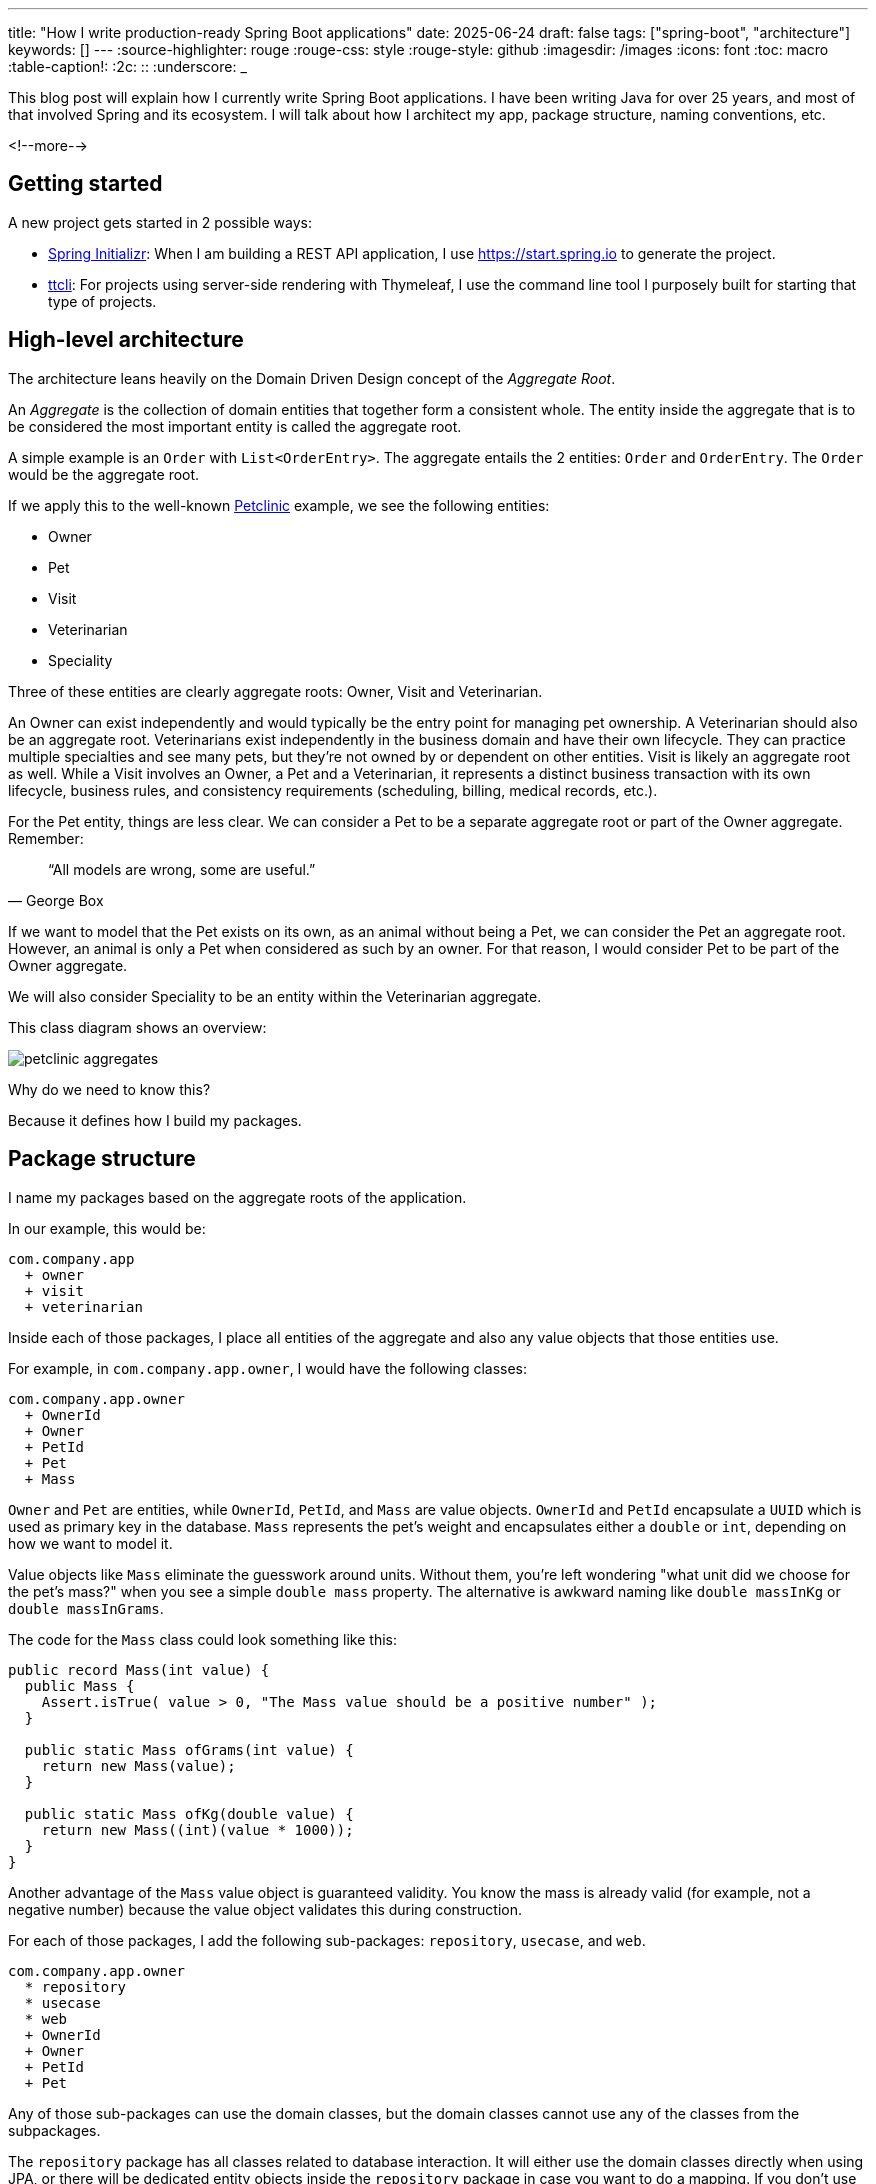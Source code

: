 ---
title: "How I write production-ready Spring Boot applications"
date: 2025-06-24
draft: false
tags: ["spring-boot", "architecture"]
keywords: []
---
:source-highlighter: rouge
:rouge-css: style
:rouge-style: github
:imagesdir: /images
:icons: font
:toc: macro
:table-caption!:
:2c: ::
:underscore: _

This blog post will explain how I currently write Spring Boot applications.
I have been writing Java for over 25 years, and most of that involved Spring and its ecosystem.
I will talk about how I architect my app, package structure, naming conventions, etc.

<!--more-->

== Getting started

A new project gets started in 2 possible ways:

* https://start.spring.io[Spring Initializr]: When I am building a REST API application, I use https://start.spring.io to generate the project.
* https://github.com/wimdeblauwe/ttcli[ttcli]: For projects using server-side rendering with Thymeleaf, I use the command line tool I purposely built for starting that type of projects.

== High-level architecture

The architecture leans heavily on the Domain Driven Design concept of the _Aggregate Root_.

An _Aggregate_ is the collection of domain entities that together form a consistent whole.
The entity inside the aggregate that is to be considered the most important entity is called the aggregate root.

A simple example is an `Order` with `List<OrderEntry>`.
The aggregate entails the 2 entities: `Order` and `OrderEntry`.
The `Order` would be the aggregate root.

If we apply this to the well-known https://github.com/spring-projects/spring-petclinic[Petclinic] example, we see the following entities:

* Owner
* Pet
* Visit
* Veterinarian
* Speciality

Three of these entities are clearly aggregate roots: Owner, Visit and Veterinarian.

An Owner can exist independently and would typically be the entry point for managing pet ownership.
A Veterinarian should also be an aggregate root.
Veterinarians exist independently in the business domain and have their own lifecycle.
They can practice multiple specialties and see many pets, but they're not owned by or dependent on other entities.
Visit is likely an aggregate root as well.
While a Visit involves an Owner, a Pet and a Veterinarian, it represents a distinct business transaction with its own lifecycle, business rules, and consistency requirements (scheduling, billing, medical records, etc.).

For the Pet entity, things are less clear.
We can consider a Pet to be a separate aggregate root or part of the Owner aggregate.
Remember:

[quote,George Box]
“All models are wrong, some are useful.”

If we want to model that the Pet exists on its own, as an animal without being a Pet, we can consider the Pet an aggregate root.
However, an animal is only a Pet when considered as such by an owner.
For that reason, I would consider Pet to be part of the Owner aggregate.

We will also consider Speciality to be an entity within the Veterinarian aggregate.

This class diagram shows an overview:

image::2025/06/petclinic-aggregates.png[]

Why do we need to know this?

Because it defines how I build my packages.

== Package structure

I name my packages based on the aggregate roots of the application.

In our example, this would be:

[source]
----
com.company.app
  + owner
  + visit
  + veterinarian
----

Inside each of those packages, I place all entities of the aggregate and also any value objects that those entities use.

For example, in `com.company.app.owner`, I would have the following classes:

[source]
----
com.company.app.owner
  + OwnerId
  + Owner
  + PetId
  + Pet
  + Mass
----

`Owner` and `Pet` are entities, while `OwnerId`, `PetId`, and `Mass` are value objects. `OwnerId` and `PetId` encapsulate a `UUID` which is used as primary key in the database. `Mass` represents the pet's weight and encapsulates either a `double` or `int`, depending on how we want to model it.

Value objects like `Mass` eliminate the guesswork around units.
Without them, you're left wondering "what unit did we choose for the pet's mass?" when you see a simple `double mass` property.
The alternative is awkward naming like `double massInKg` or `double massInGrams`.

The code for the `Mass` class could look something like this:

[source,java]
----
public record Mass(int value) {
  public Mass {
    Assert.isTrue( value > 0, "The Mass value should be a positive number" );
  }

  public static Mass ofGrams(int value) {
    return new Mass(value);
  }

  public static Mass ofKg(double value) {
    return new Mass((int)(value * 1000));
  }
}
----

Another advantage of the `Mass` value object is guaranteed validity.
You know the mass is already valid (for example, not a negative number) because the value object validates this during construction.

For each of those packages, I add the following sub-packages: `repository`, `usecase`, and `web`.

[source]
----
com.company.app.owner
  * repository
  * usecase
  * web
  + OwnerId
  + Owner
  + PetId
  + Pet
----

Any of those sub-packages can use the domain classes, but the domain classes cannot use any of the classes from the subpackages.

The `repository` package has all classes related to database interaction.
It will either use the domain classes directly when using JPA, or there will be dedicated entity objects inside the `repository` package in case you want to do a mapping.
If you don't use JPA, but `JdbcClient` for example, then the domain objects can remain "pure" and you put all JDBC-related code inside that package.

The `usecase` package contains what is tradionally considered the _service layer_.
But instead of one big service class, I like to split things up into smaller, focused classes.

Finally, the `web` package will contain the controller and the _Data Transfer Objects_ (DTO) for the JSON serialization and deserialization.

[NOTE]
====
There is no Kafka or message queue in the example.
If there would be, I would probably add another sub-package called `messaging` where I would place the message listeners.
====

== Production code

=== Repository implementation

If this is an application where I have full control over the database, I will usually put JPA annotations on the domain objects.
If you don't want to do this and keep your domain "pure", then you can create extra JPA specific objects (e.g. `OwnerEntity`, `PetEntity`) in the `repository` package.
See https://reflectoring.io/book/[Get Your Hands Dirty on Clean Architecture] for more information on the various ways that you can do mapping between application layers.

In our Owner example, this would like as follows:

[source,java]
----
package com.company.app.owner.repository;

import io.github.wimdeblauwe.jpearl.AbstractEntity;
import jakarta.persistence.CascadeType;
import jakarta.persistence.Entity;
import jakarta.persistence.OneToMany;
import java.util.HashSet;

@Entity
public class Owner extends AbstractEntity<OwnerId> {

  private String name;

  @OneToMany(mappedBy = "category", cascade = CascadeType.ALL, orphanRemoval = true)
  private Set<Pet> pets = new HashSet<>();

  protected Owner() {}

  public Owner(OwnerId id, String name, Set<Pet> pets) {
    super(id);
    this.name = name;
    for(Pet pet : pets) {
      addPet(pet);
    }
  }

  public String getName() {
    return name;
  }

  public void setName(String name) {
    this.name = name;
  }

  public void addPet(Pet pet) {
    pet.setOwner(this);
    pets.add(pet);
  }
}
----

With `OwnerId` defined as:

[source,java]
----
package com.company.app.owner.repository;

import io.github.wimdeblauwe.jpearl.AbstractEntityId;

import java.util.UUID;

public class OwnerId extends AbstractEntityId<UUID> {

  protected OwnerId() {
  }

  public OwnerId(UUID id) {
    super(id);
  }
}
----

The classes use the https://github.com/wimdeblauwe/jpearl[JPearl] library which makes it easy to work with value objects for the primary keys (e.g. `OwnerId`).
The library also assumes that the primary key is passed into the constructor so you never have an object that is different depending on whether it has been saved in the database.
It makes it easier to use the object as a domain object if you are not using it as a JPA entity, and it makes the equals and hashcode implementations trivial.

The `AbstractEntity` class defines `equals()` and `hashCode()` by comparing the `id` only which is the correct way for an entity.
If you need to implement equals and hashcode yourself on your JPA entities, be sure to read https://vladmihalcea.com/how-to-implement-equals-and-hashcode-using-the-jpa-entity-identifier/[How to implement equals and hashCode using the JPA entity identifier] and https://vladmihalcea.com/the-best-way-to-implement-equals-hashcode-and-tostring-with-jpa-and-hibernate/[The best way to implement equals, hashCode, and toString with JPA and Hibernate].

Because `Pet` is considered to be part of the `Owner` aggregate root, we can use the `@OneToMany` JPA annotation to map the full `Pet` objects from the `Owner`.
If we have references between aggregate roots, then we should link by id only!
As an example, this is how the `Visit` aggregate root could look like:

[source,java]
----
@Entity
public class Visit extends AbstractEntity<VisitId> {

  private VeterinarianId veterinarianId;

  private OwnerId ownerId;

  private PetId petId;

  private Instant appointmentTime;

  protected Visit() {
  }

  public Visit(VisitId id,
               VeterinarianId veterinarianId,
               OwnerId ownerId,
               PetId petId,
               Instant appointmentTime) {
    super(id);
    this.veterinarianId = veterinarianId;
    this.ownerId = ownerId;
    this.petId = petId;
    this.appointmentTime = appointmentTime;
  }

  // ....
}
----

There are several advantages to this:

* The JPA mapping is simpler.
You don't need to think about `@OneToMany` or `@ManyToMany`, do you use unidirectional or bidirectional mapping, etc...
* You avoid queries would get a large amount of data that maybe you don't need.
In this example, if we mapped the complete `Owner`, we would retrieve all its `Pet` instances as well while we are only interested in the `Pet` that is part of the visit.
* Less chance of competing updates.
If you update a Veterinarian while simultaneously updating their visits, you won't accidentally overwrite the Veterinarian changes with stale data from the Visit update.

The only drawback is that you need to do extra database calls in case you want more information from the entities that are referenced by id only.
This drawback can be mitigated by using https://docs.spring.io/spring-data/jpa/reference/repositories/projections.html[projections] for example, to retrieve the id and the name if that makes sense for the use case.

Now, inside each `repository` package, I create the following structure:

[source]
----
com.company.app.owner.repository
+ OwnerRepository
+ JpaOwnerRepository
+ SpringDataJpaOwnerRepository
----

This three-layer approach separates concerns cleanly: the public interface `OwnerRepository` defines what operations are available, the implementation handles the business logic of those operations, and the Spring Data interface provides the actual database interactions.
This separation makes the code more testable and allows you to swap persistence technologies without affecting the rest of your application.

[NOTE]
.Only aggregate roots get repositories
====
Because `Pet` is an entity within the `Owner` aggregate, we don't create a `PetRepository`.
All database interactions for Pets will be done via the `OwnerRepository`.
====

The `OwnerRepository` is the most important interface.
It is the public part, while the other two should be considered implementation details.

[source,java]
----
package com.company.app.owner.repository;

public interface OwnerRepository {
  OwnerId nextId();

  PetId nextPetId();

  void save(Owner owner);

  Optional<Owner> findById(OwnerId id);

  Owner getById(OwnerId id);

  Page<Owner> findAll(Pageable pageable);
}
----

By defining our repository like this, we hide the fact that we use Spring Data JPA.
This has two advantages:

* We can freely change our persistence technology.
Suppose we want to use JDBC instead of Spring Data JPA.
We can just add a different implementation in the `repository` package and the rest of the code base would not be affected.
* We can write an in memory version of the repository which will be very convenient to write tests for our use cases.
If we directly would do `OwnerRepository extends CrudRepository<Owner, OwnerId>`, then we need to implement more methods than we would like to given all the methods that `CrudRepository` has.

What you might not recognize are the `nextId` and `nextPetId` methods.
They allow getting a primary key from the repository.
If the `OwnerId` for example is using a `UUID` internally, then this is not really needed, but it allows to be ready in case we change our minds.
We might want to use a `Long` taken from a database sequence, or use a https://vladmihalcea.com/uuid-database-primary-key/[Time-sorted Identifier] for better performance.
By getting the id from the repository, these kind of changes are fairly easy to implement.

[NOTE]
====
If you don't want to use early primary key generation, but more traditional ways of having the database set the primary key on save, you can still use this architecture.
You just don't have those `nextId()` methods on your repository in that case.
====

One last thing about my repository interface is that I usually have `findBy...` methods that return `Optional` and also `getBy..` methods that will throw an exception when not found.
It avoids having these duplicate `orElseThrow(...)` statements in my use cases.

The `JpaOwnerRepository` contains the implementation of the `OwnerRepository` interface:

[source,java]
----
import java.util.UUID;

@Repository
class JpaOwnerRepository implements OwnerRepository {

  private final SpringDataJpaOwnerRepository repository;

  public JpaOwnerRepository(SpringDataJpaOwnerRepository repository) {
    this.repository = repository;
  }

  @Override
  public OwnerId nextId() {
    return new OwnerId(UUID.randomUUID());
  }

  @Override
  public PetId nextPetId() {
    return new PetId(UUID.randomUUID());
  }

  @Override
  void save(Owner owner) {
    repository.save(owner);
  }

  @Override
  Optional<Owner> findById(OwnerId id) {
    return repository.findById(id);
  }

  @Override
  Owner getById(OwnerId id) {
    return repository.findById(id)
      .orElseThrow(new OwnerNotFoundException(id));
  }

  @Override
  Page<Owner> findAll(Pageable pageable) {
    return repository.findAll(pageable);
  }
}
----

As you can see, the heavy lifting is delegated to the `SpringDataJpaOwnerRepository` which looks like this:

[source,java]
----
interface SpringDataJpaOwnerRepository extends CrudRepository<Owner, OwnerId>, PagingAndSortingRepository<Owner, OwnerId> {

}
----

Let's move up to the next layer: use cases.

=== Use cases

Using use cases instead of a single service class is a concept coming from https://blog.cleancoder.com/uncle-bob/2012/08/13/the-clean-architecture.html[Clean Architecture].

For a simple https://en.wikipedia.org/wiki/Create,_read,_update_and_delete[CRUD] application, these would be something like:

* `CreateOwner`
* `UpdateOwner`
* `GetOwner`
* `DeleteOwner`

We can get a bit more creative and use something like `RegisterOwner` or `RegisterOwnerWithPet` or `RegisterPetToExistingOwner`, but the basic idea is the same: the use case class does one action (as seen from the user's point-of-view).

They have a single method `execute`.
This method can be `void`, or return something.
It can also have no parameters, or it can have a few.

As an example, this is the `RegisterOwnerWithPet` use case:

[source,java]
----
package com.company.app.owner.usecase;

@UseCase
public class RegisterOwnerWithPet {

  private final OwnerRepository repository;

  public RegisterOwnerWithPet(OwnerRepository repository) {
    this.repository = repository;
  }

  public Owner execute(RegisterOwnerWithPetParameters parameters) {
    OwnerId id = repository.nextId();
    Owner owner = new Owner(id, parameters.ownerName());

    PetId id = repository.nextPetId();
    Pet pet = new Pet(id, parameters.petName(), parameters.petWeight());

    owner.addPet(pet);

    repository.save(owner);

    return owner;
  }
}
----

The `@UseCase` annotation is a custom annotation that combines `@Component` with `@Transactional`:

[source,java]
----
import org.springframework.core.annotation.AliasFor;
import org.springframework.stereotype.Component;
import org.springframework.transaction.annotation.Transactional;

import java.lang.annotation.ElementType;
import java.lang.annotation.Retention;
import java.lang.annotation.RetentionPolicy;
import java.lang.annotation.Target;

@Target(ElementType.TYPE)
@Retention(RetentionPolicy.RUNTIME)
@Component
@Transactional
public @interface UseCase {

  @AliasFor(annotation = Transactional.class, attribute = "readOnly")
  boolean readOnly() default false;
}
----

The `RegisterOwnerWithPetParameters` is a record that has already validated all parts that it contains.
It is part of the domain and should use domain objects and/or value objects when possible.
The nice thing about this is that a use case does not need to worry if there are things in the parameters that are not valid.
Like being `null` if they should not.
When we get to the web layer, we will see how we do the validation there and convert to such a parameters object.

[NOTE]
.Command
====
I have seen people use `...Command` classes for what I call the parameters (See https://medium.com/@roshikanayanadhara/clean-architecture-in-net-a-practical-guide-with-examples-817568b3f42e[Clean Architecture in .NET: A Practical Guide with Examples] for an example).
I find command confusing as a command seems like something that does something, which is not the case.
Calling the set of parameters `...Parameters` makes more sense to me.
====

This is the code of the `RegisterOwnerWithPetParameters` record:

[source,java]
----
record RegisterOwnerWithPetParameters(
    String ownerName,
    String petName,
    Mass petWeight) {
  RegisterOwnerWithPetParameters {
    Assert.hasText(ownerName, "The RegisterOwnerWithPetParameters ownerName should have text");
    Assert.hasText(petName, "The RegisterOwnerWithPetParameters petName should have text");
    Assert.notNull(petWeight, "The RegisterOwnerWithPetParameters petWeight should not be null");
  }
}
----

Using Spring's `Assert` methods, we fail quickly in case the parts that make up the parameters are invalid.

[NOTE]
====
One thing that comes up frequently when working with use cases is "Can/Should a use case call other use cases?".
As a rule of thumb, I try to avoid this.
This keeps use cases focused on a single responsibility and makes them easier to test independently.
When there's common code, I extract it into helper components instead.

For example, suppose you have an application that displays sports scores.
You might have use cases like `GetScoreForGame` and `GetScoresForTeamInSeason`.
You might be tempted to call the `GetScoreForGame` use case from within `GetScoresForTeamInSeason`, but it's better to extract a `ScoreCalculator` helper component that both use cases can depend on.

Another drawback of having use cases call other use cases is potential performance issues. If a use case queries the database for a single record and you reuse it to fetch many records, you'll end up with an inefficient database access pattern. Using a dedicated query to retrieve all the information you need in one go can massively improve the use case's performance.
====

Now we can again go up to the next layer: the web layer.

=== Controllers on the web layer

Inside the `web` sub-package, I will put the `RestController` (or `Controller` for a Thymeleaf project) and any DTOs that are required.
I do like a DTO as a construct, but I really don't like putting it in the name of a class as a suffix.
You also don't use `OwnerRepositoryInterface` or `OwnerClass` as names.

Instead, I use `...Request` for DTOs that are used as request bodies and `...Reponse` for those that are used as response bodies.
Keeping up with our "register owner with pet" example, the REST controller would be something like this:

[source,java]
----
@RestController
@RequestMapping("/api/owners")
public class OwnerController {
  private final RegisterOwnerWithPet registerOwnerWithPet;
  // There would be more use cases here

  public OwnerController(RegisterOwnerWithPet registerOwnerWithPet) {
    this.registerOwnerWithPet = registerOwnerWithPet;
  }

  @PostMapping
  public OwnerResponse registerOwnerWithPet(@Valid @RequestBody RegisterOwnerWithPetRequest request) {

    RegisterOwnerWithPetParameters parameters = request.toParameters();
    Owner owner = registerOwnerWithPet.execute(parameters);

    return OwnerResponse.of(owner);
  }

  // More controller methods here
}
----

The `RegisterOwnerWithPetRequest` looks quite similar to `RegisterOwnerWithPetParameters`:

[source,java]
----
record RegisterOwnerWithPetRequest(
    @NotBlank String ownerName,
    @NotBlank String petName,
    @Positive int petWeight) {

  RegisterOwnerWithPetParameters toParameters() {
    return new RegisterOwnerWithPetParameters(
        ownerName,
        petName,
        Mass.ofGrams(petWeight));
  }
}
----

The main difference is that we use validation annotations here.
This allows returning a nice error message to the caller in case there are validation issues.

By using my https://github.com/wimdeblauwe/error-handling-spring-boot-starter[error-handling-spring-boot-starter] library, I just need to add the dependency and I get something like this out of the box:

[source,json]
----
{
  "code": "VALIDATION_FAILED",
  "message": "Validation failed for object='request'. Error count: 2",
  "fieldErrors": [
    {
      "code": "REQUIRED_NOT_BLANK",
      "property": "ownerName",
      "message": "must not be blank",
      "rejectedValue": "",
      "path": "ownerName"
    },
    {
      "code": "REQUIRED_NOT_BLANK",
      "property": "petName",
      "message": "must not be blank",
      "rejectedValue": null,
      "path": "petName"
    }
  ]
}
----

If there are no validation issues, we convert the request into a parameters object and pass it to the use case.
In this example, the conversion to the `RegisterOwnerWithPetParameters` object is trivial, but when more value objects are used, there will be slightly more code involved.
The rule to remember is that parameter objects are defined in terms of the domain and should use all the richness like Value Objects.
The request objects are defined in terms of the JSON they represent.
For that reason, while they look similar, they are two distinct things that warrant to have their own class.

The result of the use case is converted into a response via a static factory method on `OwnerResponse`:

[source,java]
----
record OwnerResponse(UUID id, String ownerName, List<String> petNames) {

  static OwnerResponse of(Owner owner) {
    return new OwnerResponse(
        owner.id().value(),
        owner.name(),
        owner.pets().stream().map(Pet::name).toList()
    );
  }
}
----

[NOTE]
====
Something I see a lot in tutorials and also in real code is the use of a single DTO to be used as a request body for creating _and_ updating something, and also use that as a response object.
This is not a good idea as most of the time, you don't have exactly the same fields used in those 3 cases.
By using `...Response` and `...Request` naming, you avoid this problem as many people will be hesitant to use something called `OwnerResponse` as the request body in the controller.
====

In the `OwnerResponse`, I use basic Java classes which serialize easily.
This usually means unwrapping value objects like calling the `value()` method on `OwnerId()`.

=== Infrastructure code

What about the code that is not relevant to a single aggregate root, but rather is setup to the complete application?
For that code, I always have an `infrastructure` package at the level of the aggregate root packages:

[source]
----
com.company.app
  + infrastructure
  + owner
  + visit
  + veterinarian
----

Some typical layout of the `infrastructure` package would be this:

[source]
----
com.company.app.infrastructure
  + security
    + WebSecurityConfiguration --> Spring Security configuration
  + stereotype
    + UseCase
  + util
    + ObjectUtils --> Some helper methods.
  + web
    + WebMvcConfiguration
----

[TIP]
====
One helper method I like to add to my `ObjectUtils` is something that applies a Function to a possible `null` instance.
The code for this is:

[source,java]
----
  public static @Nullable <A, T> T transformOrNull(@Nullable A obj,
                                                   Function<A, T> transformer) {
    Assert.notNull(transformer, "Transformer cannot be null");

    if (Objects.isNull(obj)) {
      return null;
    }

    return transformer.apply(obj);
  }
----

It allows to use this:

[source,java]
----
String name = transformOrNull(owner, Owner::name);
----

Alternativly, you can use `Optional.ofNullable(owner).map(Owner::name)`, but that just creates a `Optional` for no good reason.
====

== Why Not Hexagonal Architecture?

You might be wondering why I don't use Hexagonal Architecture (also known as Ports and Adapters), especially since my approach shares some similarities with its layered structure.

While Hexagonal Architecture is a solid architectural pattern, I find it introduces more ceremony than necessary for most Spring Boot applications.
Here's why I prefer the approach outlined in this post:

* **Reduced Abstraction Overhead**: Hexagonal Architecture requires defining ports (interfaces) for every external dependency - databases, message queues, external APIs, etc.
While this provides maximum flexibility, it often results in interfaces that have only one implementation.
My approach uses abstractions where they add real value (like the repository interface) but doesn't force abstraction everywhere.

* **Simpler Mental Model**: Developers can quickly understand the three-layer structure within each aggregate (domain, use cases, infrastructure concerns).
Hexagonal Architecture's inside-out thinking and port/adapter terminology can be harder for teams to grasp and apply consistently.

* **Less Boilerplate**: You don't need to create adapter classes for every external integration.
Spring's built-in abstractions (like `@Repository`, `@RestController`) serve as sufficient boundaries in most cases.

* **Focused Domain Protection**: My approach still protects the domain layer - domain objects can't depend on infrastructure concerns.
But it does so without the extensive interface definitions that Hexagonal Architecture requires.

That said, if you like Hexagonal Architecture, by all means use it.
But for typical Spring Boot applications, the approach I've outlined provides the right balance of structure and simplicity in my opinion.

For me, it hits the sweet spot between under-architecture (everything in one layer) and over-architecture (too many abstractions) for most Spring Boot projects I've encountered.

== Conclusion

This architectural approach has served me well across numerous Spring Boot projects over the years.
By organizing code around aggregate roots and separating concerns into distinct layers, we achieve several key benefits:

* **Maintainability**: Each aggregate is self-contained with clear boundaries.
Changes to one aggregate rarely affect others, making the codebase easier to modify and extend.

* **Testability**: The separation between domain logic, use cases, and infrastructure allows for focused unit tests.
You can test business logic without databases, and test repositories without web controllers.

* **Flexibility**: The abstraction layers mean you can swap out persistence technologies, change web frameworks, or add new interfaces (like message queues) without major refactoring.

* **Team Productivity**: New team members can quickly understand the structure and contribute to specific aggregates without needing to grasp the entire system.

* **Domain Focus**: By keeping domain objects at the center and pushing technical concerns to the edges, the code better reflects the business domain it serves.

While this approach requires more initial setup than a typical Spring Boot tutorial, the investment pays dividends as your application grows in complexity.
The structure scales well from small applications to large enterprise systems.

I find that this architecture works equally well for CRUD applications as well.
Even simple create, read, update, and delete operations benefit from the clear structure and separation of concerns, making them easier to maintain and extend over time.

The key is to be intentional about your architectural decisions and consistent in their application.
Start with these patterns, adapt them to your specific needs, and don't be afraid to evolve them as you learn what works best for your team and domain.

I will explain more about how I approach testing with this setup in a follow-up post coming soon.

If you have any questions or remarks, feel free to post a comment at https://github.com/wimdeblauwe/wimdeblauwe.com/discussions[GitHub discussions].

_A big thank you to my colleagues Musa Kapan, Mike Seghers, Gregory Sabbe, Pieter Senden and Wout Deleu for reviewing this blog post._